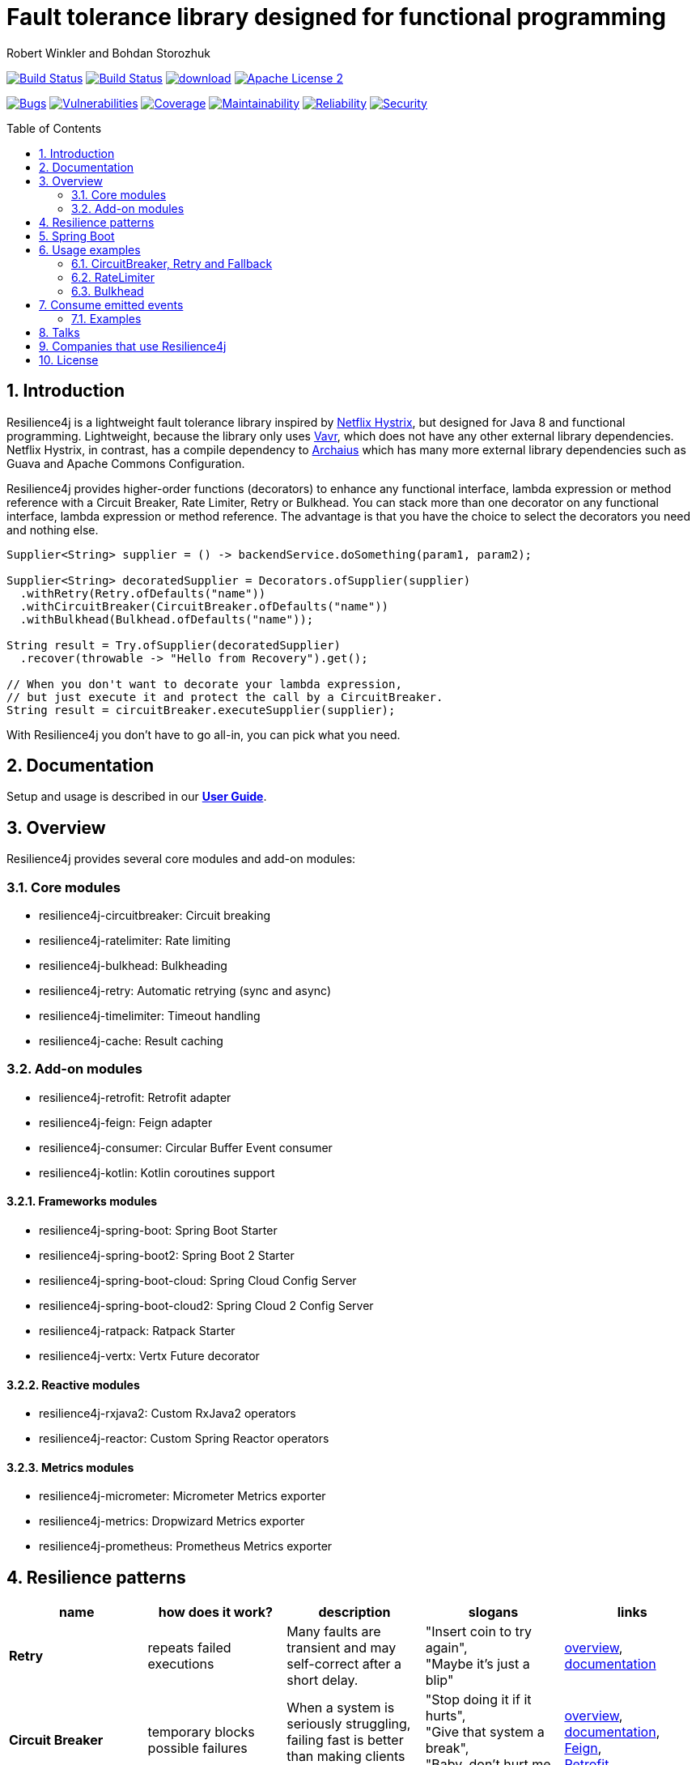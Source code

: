 = Fault tolerance library designed for functional programming
:author: Robert Winkler and Bohdan Storozhuk
:hardbreaks:
:icons:
:toc: macro
:numbered: 1

image:https://travis-ci.org/resilience4j/resilience4j.svg?branch=master["Build Status", link="https://travis-ci.org/resilience4j/resilience4j"] image:https://dev.azure.com/resilience4j/resilience4j/_apis/build/status/resilience4j.resilience4j?branchName=master["Build Status", link="https://dev.azure.com/resilience4j/resilience4j/_build/latest?definitionId=1&branchName=master"] image:https://api.bintray.com/packages/resilience4j/Maven/resilience4j/images/download.svg[link="https://bintray.com/resilience4j/Maven/resilience4j/_latestVersion"] image:http://img.shields.io/badge/license-ASF2-blue.svg["Apache License 2", link="http://www.apache.org/licenses/LICENSE-2.0.txt"]

image:https://sonarcloud.io/api/project_badges/measure?project=resilience4j_resilience4j&metric=bugs["Bugs", link="https://sonarcloud.io/dashboard?id=resilience4j_resilience4j"] image:https://sonarcloud.io/api/project_badges/measure?project=resilience4j_resilience4j&metric=vulnerabilities["Vulnerabilities", link="https://sonarcloud.io/dashboard?id=resilience4j_resilience4j"] image:https://sonarcloud.io/api/project_badges/measure?project=resilience4j_resilience4j&metric=coverage["Coverage", link="https://sonarcloud.io/dashboard?id=resilience4j_resilience4j"] image:https://sonarcloud.io/api/project_badges/measure?project=resilience4j_resilience4j&metric=sqale_rating["Maintainability", link="https://sonarcloud.io/dashboard?id=resilience4j_resilience4j"] image:https://sonarcloud.io/api/project_badges/measure?project=resilience4j_resilience4j&metric=reliability_rating["Reliability", link="https://sonarcloud.io/dashboard?id=resilience4j_resilience4j"] image:https://sonarcloud.io/api/project_badges/measure?project=resilience4j_resilience4j&metric=security_rating["Security", link="https://sonarcloud.io/dashboard?id=resilience4j_resilience4j"]

toc::[]

== Introduction

Resilience4j is a lightweight fault tolerance library inspired by https://github.com/Netflix/Hystrix[Netflix Hystrix], but designed for Java 8 and functional programming. Lightweight, because the library only uses http://www.vavr.io/[Vavr], which does not have any other external library dependencies. Netflix Hystrix, in contrast, has a compile dependency to https://github.com/Netflix/archaius[Archaius] which has many more external library dependencies such as Guava and Apache Commons Configuration.

Resilience4j provides higher-order functions (decorators) to enhance any functional interface, lambda expression or method reference with a Circuit Breaker, Rate Limiter, Retry or Bulkhead. You can stack more than one decorator on any functional interface, lambda expression or method reference. The advantage is that you have the choice to select the decorators you need and nothing else.

[source,java]
----
Supplier<String> supplier = () -> backendService.doSomething(param1, param2);

Supplier<String> decoratedSupplier = Decorators.ofSupplier(supplier)
  .withRetry(Retry.ofDefaults("name"))
  .withCircuitBreaker(CircuitBreaker.ofDefaults("name"))
  .withBulkhead(Bulkhead.ofDefaults("name"));

String result = Try.ofSupplier(decoratedSupplier)
  .recover(throwable -> "Hello from Recovery").get();

// When you don't want to decorate your lambda expression,
// but just execute it and protect the call by a CircuitBreaker.
String result = circuitBreaker.executeSupplier(supplier);
----

With Resilience4j you don’t have to go all-in, you can pick what you need.

==  Documentation

Setup and usage is described in our *https://resilience4j.readme.io/docs[User Guide]*.

== Overview

Resilience4j provides several core modules and add-on modules:

=== Core modules

* resilience4j-circuitbreaker: Circuit breaking
* resilience4j-ratelimiter: Rate limiting
* resilience4j-bulkhead: Bulkheading
* resilience4j-retry: Automatic retrying (sync and async)
* resilience4j-timelimiter: Timeout handling
* resilience4j-cache: Result caching

=== Add-on modules

* resilience4j-retrofit: Retrofit adapter
* resilience4j-feign: Feign adapter
* resilience4j-consumer: Circular Buffer Event consumer
* resilience4j-kotlin: Kotlin coroutines support

==== Frameworks modules

* resilience4j-spring-boot: Spring Boot Starter
* resilience4j-spring-boot2: Spring Boot 2 Starter
* resilience4j-spring-boot-cloud: Spring Cloud Config Server
* resilience4j-spring-boot-cloud2: Spring Cloud 2 Config Server
* resilience4j-ratpack: Ratpack Starter
* resilience4j-vertx: Vertx Future decorator

==== Reactive modules

* resilience4j-rxjava2: Custom RxJava2 operators
* resilience4j-reactor: Custom Spring Reactor operators

==== Metrics modules

* resilience4j-micrometer: Micrometer Metrics exporter
* resilience4j-metrics: Dropwizard Metrics exporter
* resilience4j-prometheus: Prometheus Metrics exporter

== Resilience patterns

[options="header"]
|===
|name |how does it work? | description |slogans |links

|*Retry*
|repeats failed executions
|Many faults are transient and may self-correct after a short delay.
|"Insert coin to try again",
"Maybe it’s just a blip"
|<<circuitbreaker-retry-fallback,overview>>,
https://resilience4j.readme.io/docs/retry[documentation]

|**Circuit Breaker**
|temporary blocks possible failures
|When a system is seriously struggling, failing fast is better than making clients wait.
|"Stop doing it if it hurts",
"Give that system a break",
"Baby, don't hurt me, no more"
|<<circuitbreaker-retry-fallback,overview>>,
https://resilience4j.readme.io/docs/circuitbreaker[documentation],
link:resilience4j-feign/README.adoc[Feign],
link:resilience4j-retrofit/README.adoc[Retrofit]

|**Rate Limiter**
| limits executions/period
| Prepare for a scale and establish reliability and HA of your service.
|"That's enough for this minute!",
"Well, it'll work next time"
|<<bulkhead,overview>>,
https://resilience4j.readme.io/docs/ratelimiter[documentation],
link:resilience4j-feign/README.adoc[Feign],
link:resilience4j-retrofit/README.adoc[Retrofit]

|**Time Limiter**
|limits duration of execution
|Beyond a certain wait, a success result is unlikely.
|"Don’t wait forever"
|

|**Bulkhead**
|limits concurrent executions
| Resources are isolated into pools so that if one fails, the others will continue.
|"One fault shouldn’t sink the whole ship",
"Please, please, not all at once."
| <<bulkhead,overview>>,
https://resilience4j.readme.io/docs/bulkhead[documentation]

|**Cache**
|memorizes a successful result
| Some proportion of requests may be similar.
|"You’ve asked that one before"
|

|**Fallback**
|provides an alternative result for failures
|Things will still fail - plan what you will do when that happens.
|"Degrade gracefully",
"A bird in the hand is worth two in the bush"
|<<circuitbreaker-retry-fallback,Try::recover>>,
https://resilience4j.readme.io/docs/getting-started-3#section-annotations[Spring],
link:resilience4j-feign/README.adoc[Feign]

|===

Above table is based on https://github.com/App-vNext/Polly#resilience-policies[Polly: resilience policies].

== Spring Boot

Setup and usage in Spring Boot 2 is demonstrated https://github.com/resilience4j/resilience4j-spring-boot2-demo[here].

== Usage examples

[[circuitbreaker-retry-fallback]]
=== CircuitBreaker, Retry and Fallback

The following example shows how to decorate a lambda expression (Supplier) with a CircuitBreaker and how to retry the call at most 3 times when an exception occurs.
You can configure the wait interval between retries and also configure a custom backoff algorithm.
The example uses Vavr's Try Monad to recover from an exception and invoke another lambda expression as a fallback, when even all retries have failed.

[source,java]
----
// Simulates a Backend Service
public interface BackendService {
    String doSomething();
}

// Create a CircuitBreaker (use default configuration)
CircuitBreaker circuitBreaker = CircuitBreaker.ofDefaults("backendName");
// Create a Retry with at most 3 retries and a fixed time interval between retries of 500ms
Retry retry = Retry.ofDefaults("backendName");

// Decorate your call to BackendService.doSomething() with a CircuitBreaker
Supplier<String> decoratedSupplier = CircuitBreaker
    .decorateSupplier(circuitBreaker, backendService::doSomething);

// Decorate your call with automatic retry
decoratedSupplier = Retry
    .decorateSupplier(retry, decoratedSupplier);

// Execute the decorated supplier and recover from any exception
String result = Try.ofSupplier(decoratedSupplier)
    .recover(throwable -> "Hello from Recovery").get();

// When you don't want to decorate your lambda expression,
// but just execute it and protect the call by a CircuitBreaker.
String result = circuitBreaker.executeSupplier(backendService::doSomething);
----

==== CircuitBreaker and RxJava2

The following example shows how to decorate an Observable by using the custom RxJava operator.

[source,java]
----
CircuitBreaker circuitBreaker = CircuitBreaker.ofDefaults("testName");
Observable.fromCallable(backendService::doSomething)
    .compose(CircuitBreakerOperator.of(circuitBreaker))
----

NOTE: Resilience4j also provides RxJava operators for `RateLimiter`, `Bulkhead`, `TimeLimiter` and `Retry`. Find out more in our *https://resilience4j.readme.io/docs/getting-started-2[User Guide]*

==== CircuitBreaker and Spring Reactor

The following example shows how to decorate a Mono by using the custom Reactor operator.

[source,java]
----
CircuitBreaker circuitBreaker = CircuitBreaker.ofDefaults("testName");
Mono.fromCallable(backendService::doSomething)
    .compose(CircuitBreakerOperator.of(circuitBreaker))
----


NOTE: Resilience4j also provides Reactor operators for `RateLimiter`, `Bulkhead`, `TimeLimiter` and `Retry`. Find out more in our *https://resilience4j.readme.io/docs/getting-started-1[User Guide]*

[[ratelimiter]]
=== RateLimiter

The following example shows how to restrict the calling rate of some method to be not higher than 1 req/sec.

[source,java]
----
// Create a custom RateLimiter configuration
RateLimiterConfig config = RateLimiterConfig.custom()
    .timeoutDuration(Duration.ofMillis(100))
    .limitRefreshPeriod(Duration.ofSeconds(1))
    .limitForPeriod(1)
    .build();
// Create a RateLimiter
RateLimiter rateLimiter = RateLimiter.of("backendName", config);

// Decorate your call to BackendService.doSomething()
Supplier<String> restrictedSupplier = RateLimiter
    .decorateSupplier(rateLimiter, backendService::doSomething);

// First call is successful
Try<String> firstTry = Try.ofSupplier(restrictedSupplier);
assertThat(firstTry.isSuccess()).isTrue();

// Second call fails, because the call was not permitted
Try<String> secondTry = Try.of(restrictedSupplier);
assertThat(secondTry.isFailure()).isTrue();
assertThat(secondTry.getCause()).isInstanceOf(RequestNotPermitted.class);
----

[[bulkhead]]
=== Bulkhead
There are two isolation strategies and bulkhead implementations.

==== SemaphoreBulkhead
The following example shows how to decorate a lambda expression with a Bulkhead. A Bulkhead can be used to limit the amount of parallel executions. This bulkhead abstraction should work well across a variety of threading and io models. It is based on a semaphore, and unlike Hystrix, does not provide "shadow" thread pool option.

[source,java]
----
// Create a custom Bulkhead configuration
BulkheadConfig config = BulkheadConfig.custom()
    .maxConcurrentCalls(150)
    .maxWaitTime(100)
    .build();

Bulkhead bulkhead = Bulkhead.of("backendName", config);

Supplier<String> supplier = Bulkhead
    .decorateSupplier(bulkhead, backendService::doSomething);
----

[[threadpoolbulkhead]]
==== ThreadPoolBulkhead
The following example shows how to use a lambda expression with a ThreadPoolBulkhead which uses a bounded queue and a fixed thread pool.

[source,java]
----
// Create a custom ThreadPoolBulkhead configuration
ThreadPoolBulkheadConfig config = ThreadPoolBulkheadConfig.custom()
    .maxThreadPoolSize(10)
    .coreThreadPoolSize(2)
    .queueCapacity(20)
    .build();

ThreadPoolBulkhead bulkhead = ThreadPoolBulkhead.of("backendName", config);

// Decorate or execute immediately a lambda expression with a ThreadPoolBulkhead.
Supplier<CompletionStage<String>> supplier = ThreadPoolBulkhead
    .decorateSupplier(bulkhead, backendService::doSomething);

CompletionStage<String> execution = bulkhead
    .executeSupplier(backendService::doSomething);
----

[[events]]
== Consume emitted events

`CircuitBreaker`, `RateLimiter`, `Cache`, `Bulkhead`, `TimeLimiter` and `Retry` components emit a stream of events. It can be consumed for logging, assertions and any other purpose.

=== Examples

A `CircuitBreakerEvent` can be a state transition, a circuit breaker reset, a successful call, a recorded error or an ignored error. All events contains additional information like event creation time and processing duration of the call. If you want to consume events, you have to register an event consumer.

[source,java]
----
circuitBreaker.getEventPublisher()
    .onSuccess(event -> logger.info(...))
    .onError(event -> logger.info(...))
    .onIgnoredError(event -> logger.info(...))
    .onReset(event -> logger.info(...))
    .onStateTransition(event -> logger.info(...));
// Or if you want to register a consumer listening to all events, you can do:
circuitBreaker.getEventPublisher()
    .onEvent(event -> logger.info(...));
----

You can use RxJava or Spring Reactor Adapters to convert the `EventPublisher` into a Reactive Stream. The advantage of a Reactive Stream is that you can use RxJava's `observeOn` operator to specify a different Scheduler that the CircuitBreaker will use to send notifications to its observers/consumers.

[source,java]
----
RxJava2Adapter.toFlowable(circuitBreaker.getEventPublisher())
    .filter(event -> event.getEventType() == Type.ERROR)
    .cast(CircuitBreakerOnErrorEvent.class)
    .subscribe(event -> logger.info(...))
----

NOTE: You can also consume events from other components. Find out more in our *https://resilience4j.readme.io/[User Guide]*

== Talks
* https://youtu.be/KosSsZEqS-k[Tomasz Skowroński at Cloud Native Warsaw: Resilience patterns in the post-Hystrix world]
* https://www.youtube.com/watch?v=NHVxrLb3jFI[David Caron at SpringOne: Building Robust and Resilient Apps Using Spring Boot and Resilience4j
]
* https://www.youtube.com/watch?v=gvDvOWtPLVY[Tomasz Skowroński at DevoxxPL: Hystrix is dead, now what?]

== Companies that use Resilience4j

* Deutsche Telekom (In an application with over 400 million request per day)
* AOL (In an application with low latency requirements)
* Netpulse (In system with 40+ integrations)
* wescale.de (In a B2B integration platform)
* Topia (In an HR application built with microservices architecture)
* Auto Trader Group plc (UK’s largest digital automotive marketplace)
* PlayStation Network (Platform backend)


== License

Copyright 2019 Robert Winkler, Bohdan Storozhuk, Mahmoud Romeh and Dan Maas

Licensed under the Apache License, Version 2.0 (the "License"); you may not use this file except in compliance with the License. You may obtain a copy of the License at

    http://www.apache.org/licenses/LICENSE-2.0

Unless required by applicable law or agreed to in writing, software distributed under the License is distributed on an "AS IS" BASIS, WITHOUT WARRANTIES OR CONDITIONS OF ANY KIND, either express or implied. See the License for the specific language governing permissions and limitations under the License.
